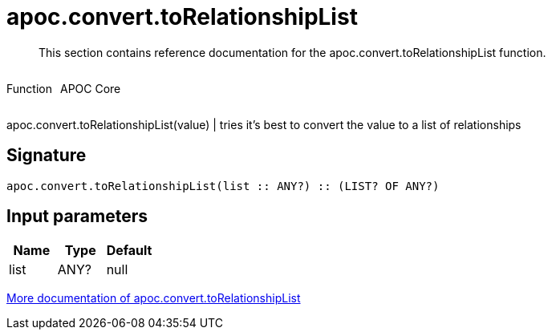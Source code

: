 ////
This file is generated by DocsTest, so don't change it!
////

= apoc.convert.toRelationshipList
:description: This section contains reference documentation for the apoc.convert.toRelationshipList function.

[abstract]
--
{description}
--

++++
<div style='display:flex'>
<div class='paragraph type function'><p>Function</p></div>
<div class='paragraph release core' style='margin-left:10px;'><p>APOC Core</p></div>
</div>
++++

apoc.convert.toRelationshipList(value) | tries it's best to convert the value to a list of relationships

== Signature

[source]
----
apoc.convert.toRelationshipList(list :: ANY?) :: (LIST? OF ANY?)
----

== Input parameters
[.procedures, opts=header]
|===
| Name | Type | Default 
|list|ANY?|null
|===

xref::data-structures/conversion-functions.adoc[More documentation of apoc.convert.toRelationshipList,role=more information]

